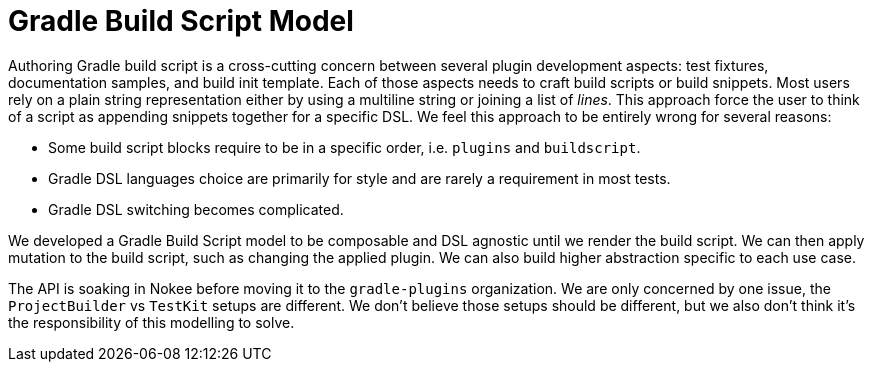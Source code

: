 = Gradle Build Script Model

Authoring Gradle build script is a cross-cutting concern between several plugin development aspects: test fixtures, documentation samples, and build init template.
Each of those aspects needs to craft build scripts or build snippets.
Most users rely on a plain string representation either by using a multiline string or joining a list of _lines_.
This approach force the user to think of a script as appending snippets together for a specific DSL.
We feel this approach to be entirely wrong for several reasons:

- Some build script blocks require to be in a specific order, i.e. `plugins` and `buildscript`.
- Gradle DSL languages choice are primarily for style and are rarely a requirement in most tests.
- Gradle DSL switching becomes complicated.

We developed a Gradle Build Script model to be composable and DSL agnostic until we render the build script.
We can then apply mutation to the build script, such as changing the applied plugin.
We can also build higher abstraction specific to each use case.

The API is soaking in Nokee before moving it to the `gradle-plugins` organization.
We are only concerned by one issue, the `ProjectBuilder` vs `TestKit` setups are different.
We don't believe those setups should be different, but we also don't think it's the responsibility of this modelling to solve.
